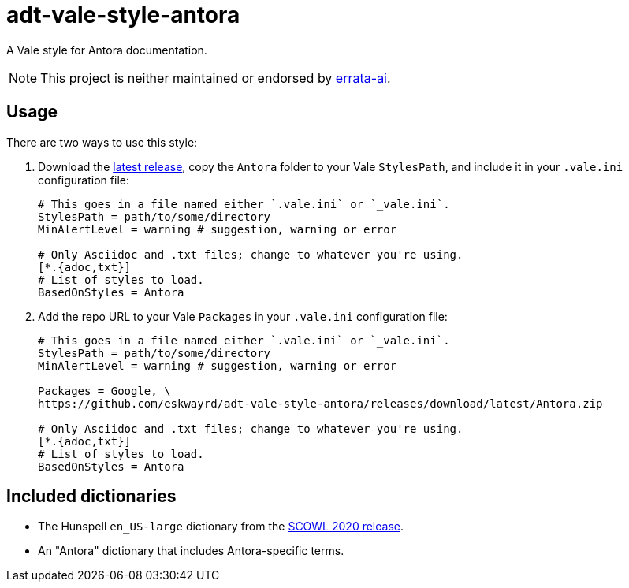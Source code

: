 // vim: tw=0 ai et ts=2 sw=2
= adt-vale-style-antora

A Vale style for Antora documentation.

NOTE: This project is neither maintained or endorsed by https://github.com/errata-ai/[errata-ai^].


== Usage

There are two ways to use this style:

1. Download the https://github.com/eskwayrd/adt-vale-style-antora/releases/tag/latest[latest release^], copy the `Antora` folder to your Vale `StylesPath`, and include it in your `.vale.ini` configuration file:
+
[source, ini]
----
# This goes in a file named either `.vale.ini` or `_vale.ini`.
StylesPath = path/to/some/directory
MinAlertLevel = warning # suggestion, warning or error

# Only Asciidoc and .txt files; change to whatever you're using.
[*.{adoc,txt}]
# List of styles to load.
BasedOnStyles = Antora
----

2. Add the repo URL to your Vale `Packages` in your `.vale.ini` configuration file:
+
[source, ini]
----
# This goes in a file named either `.vale.ini` or `_vale.ini`.
StylesPath = path/to/some/directory
MinAlertLevel = warning # suggestion, warning or error

Packages = Google, \
https://github.com/eskwayrd/adt-vale-style-antora/releases/download/latest/Antora.zip

# Only Asciidoc and .txt files; change to whatever you're using.
[*.{adoc,txt}]
# List of styles to load.
BasedOnStyles = Antora
----


== Included dictionaries

- The Hunspell `en_US-large` dictionary from the https://sourceforge.net/projects/wordlist/files/speller/2020.12.07/[SCOWL 2020 release].

- An "Antora" dictionary that includes Antora-specific terms.
